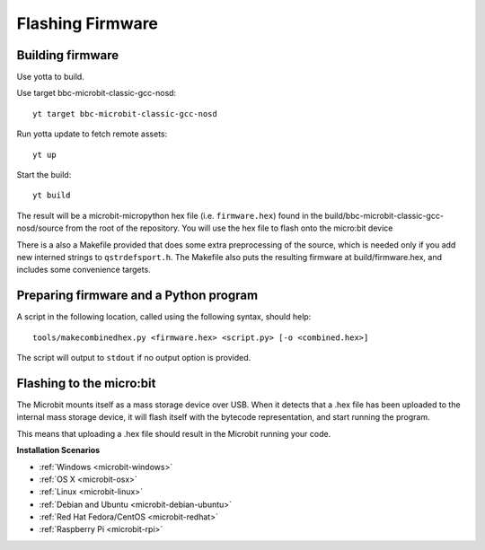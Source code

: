.. _flashfirmware:

=================
Flashing Firmware
=================

Building firmware
-----------------
Use yotta to build.

Use target bbc-microbit-classic-gcc-nosd::

  yt target bbc-microbit-classic-gcc-nosd

Run yotta update to fetch remote assets::

  yt up

Start the build::

  yt build

The result will be a microbit-micropython hex file (i.e. ``firmware.hex``)
found in the build/bbc-microbit-classic-gcc-nosd/source from the root of the
repository.  You will use the hex file to flash onto the micro:bit device

There is a also a Makefile provided that does some extra preprocessing of the source,
which is needed only if you add new interned strings to ``qstrdefsport.h``. The
Makefile also puts the resulting firmware at build/firmware.hex, and includes
some convenience targets.

Preparing firmware and a Python program
---------------------------------------

A script in the following location, called using the following syntax, should help::

  tools/makecombinedhex.py <firmware.hex> <script.py> [-o <combined.hex>]

The script will output to ``stdout`` if no output option is provided.

Flashing to the micro:bit
-------------------------
The Microbit mounts itself as a mass storage device over USB.  When it detects that a .hex file has been uploaded to the
internal mass storage device, it will flash itself with the bytecode representation, and start running the program.

This means that uploading a .hex file should result in the Microbit running your code.



**Installation Scenarios**

* :ref:`Windows <microbit-windows>`
* :ref:`OS X <microbit-osx>`
* :ref:`Linux <microbit-linux>`
* :ref:`Debian and Ubuntu <microbit-debian-ubuntu>`
* :ref:`Red Hat Fedora/CentOS <microbit-redhat>`
* :ref:`Raspberry Pi <microbit-rpi>`
